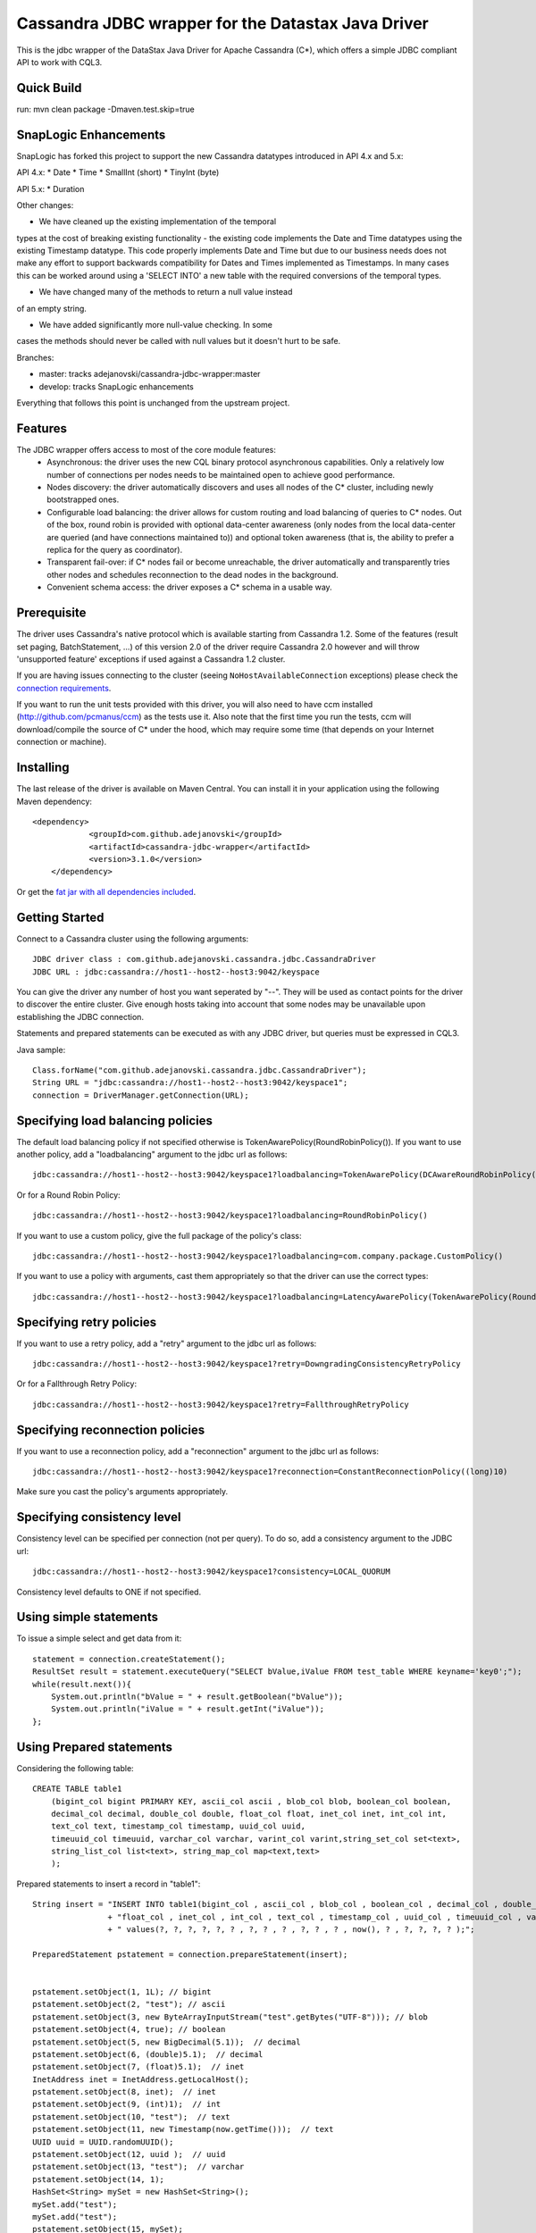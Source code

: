 Cassandra JDBC wrapper for the Datastax Java Driver
===================================================

This is the jdbc wrapper of the DataStax Java Driver for Apache Cassandra (C*),
which offers a simple JDBC compliant API to work with CQL3.


Quick Build
----------------------

run: mvn clean package -Dmaven.test.skip=true


SnapLogic Enhancements
----------------------

SnapLogic has forked this project to support the new Cassandra
datatypes introduced in API 4.x and 5.x:

API 4.x:
* Date
* Time
* SmallInt (short)
* TinyInt (byte)

API 5.x:
* Duration

Other changes:

* We have cleaned up the existing implementation of the temporal
types at the cost of breaking existing functionality - the existing
code implements the Date and Time datatypes using the existing
Timestamp datatype. This code properly implements Date and Time
but due to our business needs does not make any effort to support
backwards compatibility for Dates and Times implemented as Timestamps.
In many cases this can be worked around using a 'SELECT INTO' a
new table with the required conversions of the temporal types.

* We have changed many of the methods to return a null value instead
of an empty string.

* We have added significantly more null-value checking. In some
cases the methods should never be called with null values but it
doesn't hurt to be safe.

Branches:

* master: tracks adejanovski/cassandra-jdbc-wrapper:master
* develop: tracks SnapLogic enhancements

Everything that follows this point is unchanged from the upstream
project.

Features
--------

The JDBC wrapper offers access to most of the core module features:
  - Asynchronous: the driver uses the new CQL binary protocol asynchronous
    capabilities. Only a relatively low number of connections per nodes needs to
    be maintained open to achieve good performance.
  - Nodes discovery: the driver automatically discovers and uses all nodes of the
    C* cluster, including newly bootstrapped ones.
  - Configurable load balancing: the driver allows for custom routing and load
    balancing of queries to C* nodes. Out of the box, round robin is provided
    with optional data-center awareness (only nodes from the local data-center
    are queried (and have connections maintained to)) and optional token
    awareness (that is, the ability to prefer a replica for the query as coordinator).
  - Transparent fail-over: if C* nodes fail or become unreachable, the driver
    automatically and transparently tries other nodes and schedules
    reconnection to the dead nodes in the background.
  - Convenient schema access: the driver exposes a C* schema in a usable way.


Prerequisite
------------

The driver uses Cassandra's native protocol which is available starting from
Cassandra 1.2. Some of the features (result set paging, BatchStatement, ...) of
this version 2.0 of the driver require Cassandra 2.0 however and will throw
'unsupported feature' exceptions if used against a Cassandra 1.2 cluster.

If you are having issues connecting to the cluster (seeing ``NoHostAvailableConnection``
exceptions) please check the `connection requirements <https://github.com/datastax/java-driver/wiki/Connection-requirements>`_.

If you want to run the unit tests provided with this driver, you will also need
to have ccm installed (http://github.com/pcmanus/ccm) as the tests use it. Also
note that the first time you run the tests, ccm will download/compile the
source of C* under the hood, which may require some time (that depends on your
Internet connection or machine).


Installing
----------

The last release of the driver is available on Maven Central. You can install
it in your application using the following Maven dependency::

    <dependency>
		<groupId>com.github.adejanovski</groupId>
		<artifactId>cassandra-jdbc-wrapper</artifactId>
		<version>3.1.0</version>
	</dependency>

Or get the `fat jar with all dependencies included <https://github.com/adejanovski/cassandra-jdbc-wrapper/releases>`_.

Getting Started
---------------

Connect to a Cassandra cluster using the following arguments::

    JDBC driver class : com.github.adejanovski.cassandra.jdbc.CassandraDriver
    JDBC URL : jdbc:cassandra://host1--host2--host3:9042/keyspace



You can give the driver any number of host you want seperated by "--".
They will be used as contact points for the driver to discover the entire cluster.
Give enough hosts taking into account that some nodes may be unavailable upon establishing the JDBC connection.

Statements and prepared statements can be executed as with any JDBC driver, but queries must be expressed in CQL3.

Java sample::

    Class.forName("com.github.adejanovski.cassandra.jdbc.CassandraDriver");
    String URL = "jdbc:cassandra://host1--host2--host3:9042/keyspace1";
    connection = DriverManager.getConnection(URL);


Specifying load balancing policies
----------------------------------

The default load balancing policy if not specified otherwise is TokenAwarePolicy(RoundRobinPolicy()).
If you want to use another policy, add a "loadbalancing" argument to the jdbc url as follows::

    jdbc:cassandra://host1--host2--host3:9042/keyspace1?loadbalancing=TokenAwarePolicy(DCAwareRoundRobinPolicy("DC1"))

Or for a Round Robin Policy::

    jdbc:cassandra://host1--host2--host3:9042/keyspace1?loadbalancing=RoundRobinPolicy()

If you want to use a custom policy, give the full package of the policy's class::

    jdbc:cassandra://host1--host2--host3:9042/keyspace1?loadbalancing=com.company.package.CustomPolicy()

If you want to use a policy with arguments, cast them appropriately so that the driver can use the correct types::

    jdbc:cassandra://host1--host2--host3:9042/keyspace1?loadbalancing=LatencyAwarePolicy(TokenAwarePolicy(RoundRobinPolicy()),(double)10.5,(long)1,(long)10,(long)1,10)


Specifying retry policies
-------------------------

If you want to use a retry policy, add a "retry" argument to the jdbc url as follows::

    jdbc:cassandra://host1--host2--host3:9042/keyspace1?retry=DowngradingConsistencyRetryPolicy

Or for a Fallthrough Retry Policy::

    jdbc:cassandra://host1--host2--host3:9042/keyspace1?retry=FallthroughRetryPolicy


Specifying reconnection policies
--------------------------------

If you want to use a reconnection policy, add a "reconnection" argument to the jdbc url as follows::

    jdbc:cassandra://host1--host2--host3:9042/keyspace1?reconnection=ConstantReconnectionPolicy((long)10)

Make sure you cast the policy's arguments appropriately.


Specifying consistency level
----------------------------

Consistency level can be specified per connection (not per query).
To do so, add a consistency argument to the JDBC url::

    jdbc:cassandra://host1--host2--host3:9042/keyspace1?consistency=LOCAL_QUORUM

Consistency level defaults to ONE if not specified.

Using simple statements
-----------------------

To issue a simple select and get data from it::

    statement = connection.createStatement();
    ResultSet result = statement.executeQuery("SELECT bValue,iValue FROM test_table WHERE keyname='key0';");
    while(result.next()){
        System.out.println("bValue = " + result.getBoolean("bValue"));
        System.out.println("iValue = " + result.getInt("iValue"));
    };


Using Prepared statements
-------------------------

Considering the following table::

    CREATE TABLE table1
        (bigint_col bigint PRIMARY KEY, ascii_col ascii , blob_col blob, boolean_col boolean,
        decimal_col decimal, double_col double, float_col float, inet_col inet, int_col int,
        text_col text, timestamp_col timestamp, uuid_col uuid,
        timeuuid_col timeuuid, varchar_col varchar, varint_col varint,string_set_col set<text>,
        string_list_col list<text>, string_map_col map<text,text>
        );


Prepared statements to insert a record in "table1"::

    String insert = "INSERT INTO table1(bigint_col , ascii_col , blob_col , boolean_col , decimal_col , double_col , "
                    + "float_col , inet_col , int_col , text_col , timestamp_col , uuid_col , timeuuid_col , varchar_col , varint_col, string_set_col, string_list_col, string_map_col) "
                    + " values(?, ?, ?, ?, ?, ? , ?, ? , ? , ?, ? , ? , now(), ? , ?, ?, ?, ? );";

    PreparedStatement pstatement = connection.prepareStatement(insert);


    pstatement.setObject(1, 1L); // bigint
    pstatement.setObject(2, "test"); // ascii
    pstatement.setObject(3, new ByteArrayInputStream("test".getBytes("UTF-8"))); // blob
    pstatement.setObject(4, true); // boolean
    pstatement.setObject(5, new BigDecimal(5.1));  // decimal
    pstatement.setObject(6, (double)5.1);  // decimal
    pstatement.setObject(7, (float)5.1);  // inet
    InetAddress inet = InetAddress.getLocalHost();
    pstatement.setObject(8, inet);  // inet
    pstatement.setObject(9, (int)1);  // int
    pstatement.setObject(10, "test");  // text
    pstatement.setObject(11, new Timestamp(now.getTime()));  // text
    UUID uuid = UUID.randomUUID();
    pstatement.setObject(12, uuid );  // uuid
    pstatement.setObject(13, "test");  // varchar
    pstatement.setObject(14, 1);
    HashSet<String> mySet = new HashSet<String>();
    mySet.add("test");
    mySet.add("test");
    pstatement.setObject(15, mySet);
    ArrayList<String> myList = new ArrayList<String>();
    myList.add("test");
    myList.add("test");
    pstatement.setObject(16, myList);
    HashMap<String,String> myMap = new HashMap<String,String>();
    myMap.put("1","test");
    myMap.put("2","test");
    pstatement.setObject(17, myMap);

    pstatement.execute();


Using Async Queries
-------------------

**INSERT/UPDATE**

There are 2 ways to insert/update data using asynchronous queries.
The first is to use JDBC batches (we're not talking about Cassandra atomic batches here).

With simple statements::

    Statement statement = con.createStatement();
    for(int i=0;i<10;i++){
        statement.addBatch("INSERT INTO testcollection (k,L) VALUES( " + i + ",[1, 3, 12345])");
    }

    int[] counts = statement.executeBatch();
    statement.close();

With prepared statements::

    PreparedStatement statement = con.prepareStatement("INSERT INTO testcollection (k,L) VALUES(?,?)");

    for(int i=0;i<10;i++){
        statement.setInt(1, i);
        statement.setString(2, "[1, 3, 12345]");
        statement.addBatch();
    }

    int[] counts = statement.executeBatch();
    statement.close();



The second one is to put all the queries in a single CQL statement, each ended with a semicolon (;)::

    Statement statement = con.createStatement();

    StringBuilder queryBuilder = new StringBuilder();
    for(int i=0;i<10;i++){
        queryBuilder.append("INSERT INTO testcollection (k,L) VALUES( " + i + ",[1, 3, 12345]);");
    }

    statement.execute(queryBuilder.toString());
    statement.close();


**SELECT**

As JDBC batches do not support returning result sets, there is only one way to send asynchronous selects through the JDBC driver::

    StringBuilder queries = new StringBuilder();
    for(int i=0;i<10;i++){
        queries.append("SELECT * FROM testcollection where k = "+ i + ";");
    }

    //send all select queries at onces
    ResultSet result = statement.executeQuery(queries.toString());

    int nbRow = 0;
    ArrayList<Integer> ids = new ArrayList<Integer>();

    // get all results from all the select queries in a single result set
    while(result.next()){
        ids.add(result.getInt("k"));
    }

Make sure you send selects that return the exact same columns or you might get pretty unpredictable results.


Working with Tuples and UDTs
----------------------------

To create a new Tuple object in Java, use the TupleType.of().newValue() method.
UDT fields cannot be instantiated outside of the Datastax Java driver core. If you want to use prepared statements, you must proceed as in the following example::

	String createUDT = "CREATE TYPE IF NOT EXISTS fieldmap (key text, value text )";

	String createCF = "CREATE COLUMNFAMILY t_udt (id bigint PRIMARY KEY, field_values frozen<fieldmap>, the_tuple frozen<tuple<int, text, float>>, the_other_tuple frozen<tuple<int, text, float>>);";
	stmt.execute(createUDT);
	stmt.execute(createCF);
	stmt.close();


	String insert = "INSERT INTO t_udt(id, field_values, the_tuple, the_other_tuple) values(?,{key : ?, value : ?}, (?,?,?),?);";


	TupleValue t = TupleType.of(DataType.cint(), DataType.text(), DataType.cfloat()).newValue();
	t.setInt(0, 1).setString(1, "midVal").setFloat(2, (float)2.0);

	PreparedStatement pstatement = con.prepareStatement(insert);

	pstatement.setLong(1, 1L);
	pstatement.setString(2, "key1");
	pstatement.setString(3, "value1");
	pstatement.setInt(4, 1);
	pstatement.setString(5, "midVal");
	pstatement.setFloat(6, (float) 2.0);
	pstatement.setObject(7, (Object)t);

	pstatement.execute();
	pstatement.close();


When working on collections of UDT types, it is not possible to use prepared statements. You then have to use simple statements as follows::

    String createUDT = "CREATE TYPE IF NOT EXISTS fieldmap (key text, value text )";
	String createCF = "CREATE COLUMNFAMILY t_udt_tuple_coll (id bigint PRIMARY KEY, field_values set<frozen<fieldmap>>, the_tuple list<frozen<tuple<int, text, float>>>, field_values_map map<text,frozen<fieldmap>>, tuple_map map<text,frozen<tuple<int,int>>>);";
	stmt.execute(createUDT);
	stmt.execute(createCF);
	stmt.close();

	System.out.println("con.getMetaData().getDatabaseProductName() = " + con.getMetaData().getDatabaseProductName());
	System.out.println("con.getMetaData().getDatabaseProductVersion() = " + con.getMetaData().getDatabaseProductVersion());
	System.out.println("con.getMetaData().getDriverName() = " + con.getMetaData().getDriverName());
	Statement statement = con.createStatement();

	String insert = "INSERT INTO t_udt_tuple_coll(id,field_values,the_tuple, field_values_map, tuple_map) values(1,{{key : 'key1', value : 'value1'},{key : 'key2', value : 'value2'}}, [(1, 'midVal1', 1.0),(2, 'midVal2', 2.0)], {'map_key1':{key : 'key1', value : 'value1'},'map_key2':{key : 'key2', value : 'value2'}}, {'tuple1':(1, 2),'tuple2':(2,3)} );";
	statement.execute(insert);
	statement.close();
